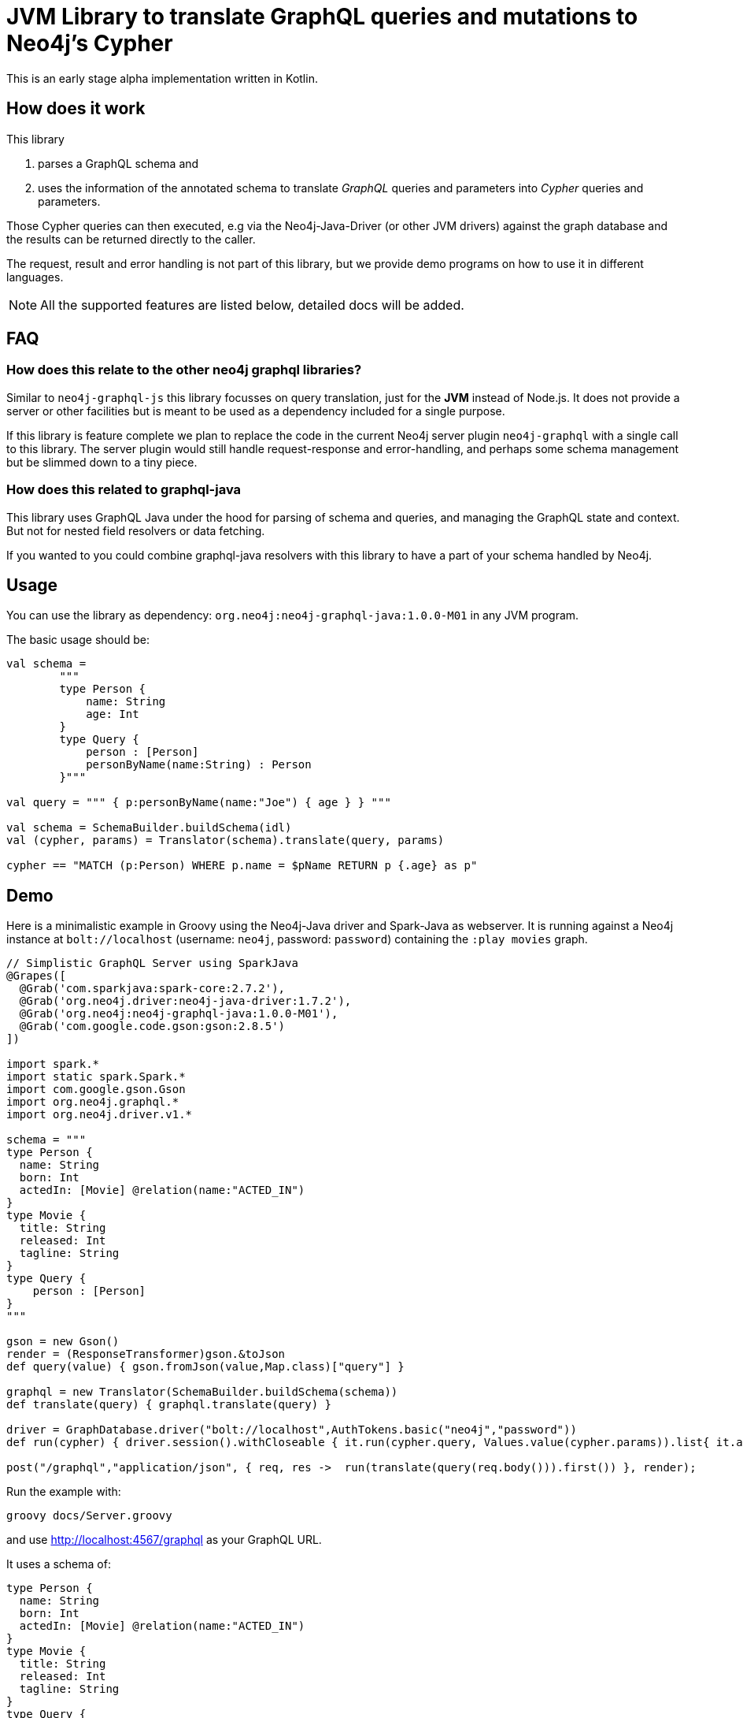 = JVM Library to translate GraphQL queries and mutations to Neo4j's Cypher

This is an early stage alpha implementation written in Kotlin.

== How does it work

This library

1. parses a GraphQL schema and
2. uses the information of the annotated schema to translate _GraphQL_ queries and parameters into _Cypher_ queries and parameters.

Those Cypher queries can then executed, e.g via the Neo4j-Java-Driver (or other JVM drivers) against the graph database and the results can be returned directly to the caller.

The request, result and error handling is not part of this library, but we provide demo programs on how to use it in different languages.

NOTE: All the supported features are listed below, detailed docs will be added.

== FAQ

=== How does this relate to the other neo4j graphql libraries?

Similar to `neo4j-graphql-js` this library focusses on query translation, just for the *JVM* instead of Node.js.
It does not provide a server or other facilities but is meant to be used as a dependency included for a single purpose.

If this library is feature complete we plan to replace the code in the current Neo4j server plugin `neo4j-graphql` with a single call to this library.
The server plugin would still handle request-response and error-handling, and perhaps some schema management but be slimmed down to a tiny piece.

=== How does this related to graphql-java

This library uses GraphQL Java under the hood for parsing of schema and queries, and managing the GraphQL state and context.
But not for nested field resolvers or data fetching.

If you wanted to you could combine graphql-java resolvers with this library to have a part of your schema handled by Neo4j.

== Usage

You can use the library as dependency: `org.neo4j:neo4j-graphql-java:1.0.0-M01` in any JVM program.

The basic usage should be:

[source,kotlin]
----
val schema =
        """
        type Person {
            name: String
            age: Int
        }
        type Query {
            person : [Person]
            personByName(name:String) : Person
        }"""

val query = """ { p:personByName(name:"Joe") { age } } """

val schema = SchemaBuilder.buildSchema(idl)
val (cypher, params) = Translator(schema).translate(query, params)

cypher == "MATCH (p:Person) WHERE p.name = $pName RETURN p {.age} as p"
----

== Demo

Here is a minimalistic example in Groovy using the Neo4j-Java driver and Spark-Java as webserver.
It is running against a Neo4j instance at `bolt://localhost` (username: `neo4j`, password: `password`) containing the `:play movies` graph.

[source,groovy]
----
// Simplistic GraphQL Server using SparkJava
@Grapes([
  @Grab('com.sparkjava:spark-core:2.7.2'),
  @Grab('org.neo4j.driver:neo4j-java-driver:1.7.2'),
  @Grab('org.neo4j:neo4j-graphql-java:1.0.0-M01'),
  @Grab('com.google.code.gson:gson:2.8.5')
])

import spark.*
import static spark.Spark.*
import com.google.gson.Gson
import org.neo4j.graphql.*
import org.neo4j.driver.v1.*

schema = """
type Person {
  name: String
  born: Int
  actedIn: [Movie] @relation(name:"ACTED_IN")
}
type Movie {
  title: String
  released: Int
  tagline: String
}
type Query {
    person : [Person]
}
"""

gson = new Gson()
render = (ResponseTransformer)gson.&toJson
def query(value) { gson.fromJson(value,Map.class)["query"] }

graphql = new Translator(SchemaBuilder.buildSchema(schema))
def translate(query) { graphql.translate(query) }

driver = GraphDatabase.driver("bolt://localhost",AuthTokens.basic("neo4j","password"))
def run(cypher) { driver.session().withCloseable { it.run(cypher.query, Values.value(cypher.params)).list{ it.asMap() }}}

post("/graphql","application/json", { req, res ->  run(translate(query(req.body())).first()) }, render);
----
// include::docs/Server.groovy[]

Run the example with:

----
groovy docs/Server.groovy
----

and use http://localhost:4567/graphql as your GraphQL URL.

It uses a schema of:

[source,graphql]
----
type Person {
  name: String
  born: Int
  actedIn: [Movie] @relation(name:"ACTED_IN")
}
type Movie {
  title: String
  released: Int
  tagline: String
}
type Query {
    person : [Person]
}
----

And can run queries like:

[source,graphql]
----
{
  person(first:3) {
    name
    born
    actedIn(first:2) {
      title
    }
  }
}
----

image::docs/graphiql.jpg[]

You can also test it with `curl`

----
curl -XPOST http://localhost:4567/graphql -d'{"query":"{person {name}}"}'
----

== Advanced Queries

----
{
  person(filter: {name_starts_with: "L"}, orderBy: "born_asc", first: 5, offset: 2) {
    name
    born
    actedIn(first: 1) {
      title
    }
  }
}
----

----
{
  person(filter: {name_starts_with: "J", born_gte: 1970}, first:2) {
    name
    born
    actedIn(first:1) {
      title
      released
    }
  }
}
----

== Features

=== Current

* parse SDL schema
* resolve query fields via result types
* handle arguments as equality comparisons for top level and nested fields
* handle relationships via @relation directive on schema fields
* handle first, offset arguments
* argument types: string, int, float, array
* parameter support
* parametrization
* aliases
* inline and named fragments
* auto-generate queries
* @cypher for fields
* auto-generate mutations

=== Next

* sorting (nested)
* interfaces
* input types
* unions
* scalars
* date(time), spatial

== Documentation

=== Parse SDL schema

Currently schemas with object types, enums and Query types are parsed and handled.
It supports the built-in scalars for GraphQL.

=== Resolve query Fields via Result Types

For _query fields_ that result in object types (even if wrapped in list/non-null), the appropriate object type is found in the schema and used to translate the query.

e.g.

[source,graphql]
----
type Query {
  person: [Person]
}
# query "person" is resolved to and via "Person"

type Person {
  name : String
}
----

=== Handle Arguments as Equality Comparisons for Top Level and Nested Fields

If you add a simple argument to your top-level query or nested related fields, those will be translated to direct equality comparisons.

[source,graphql]
----
person(name:"Joe", age:42) {
   name
}
----

to

[source,cypher]
----
MATCH (person:Person) WHERE person.name = 'Joe' AND person.age = 42 RETURN person { .name } AS person
----

Only that the literal values are turned into parameters.

=== Handle Relationships via @relation Directive on Schema Fields

If you want to represent a relationship from the graph in GraphQL you have to add an `@relation` directive that contains the relationship-type and the direction.
Default relationship-type is 'OUT'.
So you can use different domain names in your GraphQL fields that are independent of your graph model.

[source,graphql]
----
type Person {
  name : String
  actedIn: [Movie] @relation(name:"ACTED_IN", direction:"OUT")
}
----

[source,graphql]
----
person(name:"Keanu Reeves") {
  name
  actedIn {
    title
  }
}
----

NOTE: We use Neo4j's _pattern comprehensions_ to represent nested graph patterns in Cypher.

=== Handle first, offset Arguments

To support pagination `first` is translated to `LIMIT` in Cypher and `offset` into `SKIP`
For nested queries these are converted into slices for arrays.

[source,graphql]
----
person(offset: 5, first:10) {
  name
}
----

[source,cypher]
----
MATCH (person:Person) RETURN person { .name }  AS person SKIP 5 LIMIT 10
----

=== Argument Types: string, int, float, array

The default Neo4j types are handled both as argument types as well as field types.

NOTE: Datetime and spatial not yet.

=== Parameter Support

We handle passed in GraphQL parameters, these are resolved correctly when used within the GraphQL query.

=== Parametrization

As we don't want to have literal values in our Cypher queries, all of them are translated into parameters.

[source,graphql]
----
person(name:"Joe", age:42, first:10) {
   name
}
----

to

[source,cypher]
----
MATCH (person:Person) WHERE person.name = $personName AND person.age = $personAge RETURN person { .name } AS person LIMIT $first
----

Those parameters are returned as part of the `Cypher` type that's returned from the `translate()` method.

=== Aliases

We support query aliases, they are used as Cypher aliases too, so you get them back as keys in your result records.

For example:

[source,graphql]
----
query {
  jane: person(name:"Jane") { name, age }
  joe: person(name:"Joe") { name, age }
}
----

=== Inline and Named Fragments

This is more of a technical feature, both types of fragments are resolved internally.

=== Sorting (top-level)

We support sorting via an `orderBy` argument, which takes an Enum or String value of `fieldName_asc` or `fieldName_desc`.

[source,graphql]
----
query {
  person(orderBy:[name_asc, age_desc]) {
     name
     age
  }
}
----

[source,cypher]
----
MATCH (person:Person)
RETURN person { .name, .age } AS person

ORDER BY person.name ASC, person.age DESC
----


NOTE: Those enums are not yet automatically generated. And we don't support ordering yet on nested, related fields.

=== @relationship on Types

To represent rich relationship types with properties, a `@relation` directive is supported on an object type.

In our example it would be the `Role` type.

[source,graphql]
----
type Role @role(name:"ACTED_IN", start:"actor", end:"movie") {
   actor: Person
   movie: Movie
   roles: [String]
}
type Person {
  name: String
  born: Int
  roles: [Role]
}
type Movie {
  title: String
  released: Int
  characters: [Role]
}
----

[source,graphql]
----
person(name:"Keanu Reeves") {
   roles {
      roles
      movie {
        title
      }
   }
}
----

=== Filters

Filters are a powerful way of selecting a subset of data.
Inspired by the https://www.graph.cool/docs/reference/graphql-api/query-api-nia9nushae[graph.cool/Prisma filter approach], our filters work the same way.

NOTE: we'll create more detailed docs, for now the prisma docs on that topic are pretty good.


We use nested input types for arbitrary filtering on query types and fields

[source,graphql]
----
{ Company(filter: { AND: { name_contains: "Ne", country_in ["SE"]}}) { name } }
----

You can also apply nested filter on relations, which use suffixes like `("",not,some, none, single, every)`

[source,graphql]
----
{ Company(filter: {
    employees_none { name_contains: "Jan"},
    employees_some: { gender_in : [female]},
    company_not: null })
    {
      name
    }
}
----

NOTE: Those nested input types are not yet generated, we use leniency in the parser.